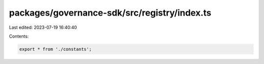 packages/governance-sdk/src/registry/index.ts
=============================================

Last edited: 2023-07-19 16:40:40

Contents:

.. code-block:: ts

    export * from './constants';


